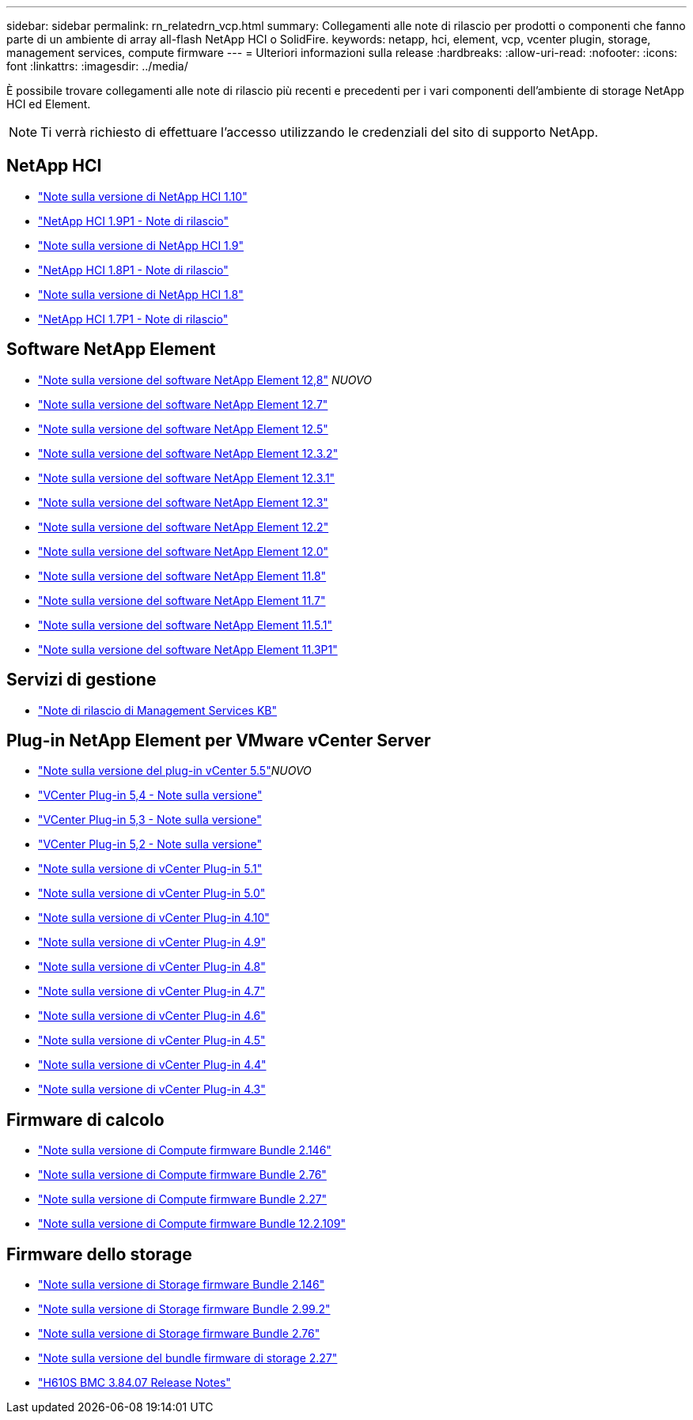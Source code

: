---
sidebar: sidebar 
permalink: rn_relatedrn_vcp.html 
summary: Collegamenti alle note di rilascio per prodotti o componenti che fanno parte di un ambiente di array all-flash NetApp HCI o SolidFire. 
keywords: netapp, hci, element, vcp, vcenter plugin, storage, management services, compute firmware 
---
= Ulteriori informazioni sulla release
:hardbreaks:
:allow-uri-read: 
:nofooter: 
:icons: font
:linkattrs: 
:imagesdir: ../media/


[role="lead"]
È possibile trovare collegamenti alle note di rilascio più recenti e precedenti per i vari componenti dell'ambiente di storage NetApp HCI ed Element.


NOTE: Ti verrà richiesto di effettuare l'accesso utilizzando le credenziali del sito di supporto NetApp.



== NetApp HCI

* https://library.netapp.com/ecm/ecm_download_file/ECMLP2882194["Note sulla versione di NetApp HCI 1.10"^]
* https://library.netapp.com/ecm/ecm_download_file/ECMLP2879274["NetApp HCI 1.9P1 - Note di rilascio"^]
* https://library.netapp.com/ecm/ecm_download_file/ECMLP2876591["Note sulla versione di NetApp HCI 1.9"^]
* https://library.netapp.com/ecm/ecm_download_file/ECMLP2873790["NetApp HCI 1.8P1 - Note di rilascio"^]
* https://library.netapp.com/ecm/ecm_download_file/ECMLP2865021["Note sulla versione di NetApp HCI 1.8"^]
* https://library.netapp.com/ecm/ecm_download_file/ECMLP2861226["NetApp HCI 1.7P1 - Note di rilascio"^]




== Software NetApp Element

* https://library.netapp.com/ecm/ecm_download_file/ECMLP2886996["Note sulla versione del software NetApp Element 12,8"^] _NUOVO_
* https://library.netapp.com/ecm/ecm_download_file/ECMLP2884468["Note sulla versione del software NetApp Element 12.7"^]
* https://library.netapp.com/ecm/ecm_download_file/ECMLP2882193["Note sulla versione del software NetApp Element 12.5"^]
* https://library.netapp.com/ecm/ecm_download_file/ECMLP2881056["Note sulla versione del software NetApp Element 12.3.2"^]
* https://library.netapp.com/ecm/ecm_download_file/ECMLP2878089["Note sulla versione del software NetApp Element 12.3.1"^]
* https://library.netapp.com/ecm/ecm_download_file/ECMLP2876498["Note sulla versione del software NetApp Element 12.3"^]
* https://library.netapp.com/ecm/ecm_download_file/ECMLP2873789["Note sulla versione del software NetApp Element 12.2"^]
* https://library.netapp.com/ecm/ecm_download_file/ECMLP2865022["Note sulla versione del software NetApp Element 12.0"^]
* https://library.netapp.com/ecm/ecm_download_file/ECMLP2864256["Note sulla versione del software NetApp Element 11.8"^]
* https://library.netapp.com/ecm/ecm_download_file/ECMLP2861225["Note sulla versione del software NetApp Element 11.7"^]
* https://library.netapp.com/ecm/ecm_download_file/ECMLP2863854["Note sulla versione del software NetApp Element 11.5.1"^]
* https://library.netapp.com/ecm/ecm_download_file/ECMLP2859857["Note sulla versione del software NetApp Element 11.3P1"^]




== Servizi di gestione

* https://kb.netapp.com/Advice_and_Troubleshooting/Data_Storage_Software/Management_services_for_Element_Software_and_NetApp_HCI/Management_Services_Release_Notes["Note di rilascio di Management Services KB"^]




== Plug-in NetApp Element per VMware vCenter Server

* https://library.netapp.com/ecm/ecm_download_file/ECMLP3344864["Note sulla versione del plug-in vCenter 5.5"^]_NUOVO_
* https://library.netapp.com/ecm/ecm_download_file/ECMLP3330676["VCenter Plug-in 5,4 - Note sulla versione"^]
* https://library.netapp.com/ecm/ecm_download_file/ECMLP3316480["VCenter Plug-in 5,3 - Note sulla versione"^]
* https://library.netapp.com/ecm/ecm_download_file/ECMLP2886272["VCenter Plug-in 5,2 - Note sulla versione"^]
* https://library.netapp.com/ecm/ecm_download_file/ECMLP2885734["Note sulla versione di vCenter Plug-in 5.1"^]
* https://library.netapp.com/ecm/ecm_download_file/ECMLP2884992["Note sulla versione di vCenter Plug-in 5.0"^]
* https://library.netapp.com/ecm/ecm_download_file/ECMLP2884458["Note sulla versione di vCenter Plug-in 4.10"^]
* https://library.netapp.com/ecm/ecm_download_file/ECMLP2881904["Note sulla versione di vCenter Plug-in 4.9"^]
* https://library.netapp.com/ecm/ecm_download_file/ECMLP2879296["Note sulla versione di vCenter Plug-in 4.8"^]
* https://library.netapp.com/ecm/ecm_download_file/ECMLP2876748["Note sulla versione di vCenter Plug-in 4.7"^]
* https://library.netapp.com/ecm/ecm_download_file/ECMLP2874631["Note sulla versione di vCenter Plug-in 4.6"^]
* https://library.netapp.com/ecm/ecm_download_file/ECMLP2873396["Note sulla versione di vCenter Plug-in 4.5"^]
* https://library.netapp.com/ecm/ecm_download_file/ECMLP2866569["Note sulla versione di vCenter Plug-in 4.4"^]
* https://library.netapp.com/ecm/ecm_download_file/ECMLP2856119["Note sulla versione di vCenter Plug-in 4.3"^]




== Firmware di calcolo

* https://docs.netapp.com/us-en/hci/docs/rn_compute_firmware_2.146.html["Note sulla versione di Compute firmware Bundle 2.146"^]
* https://docs.netapp.com/us-en/hci/docs/rn_compute_firmware_2.76.html["Note sulla versione di Compute firmware Bundle 2.76"^]
* https://docs.netapp.com/us-en/hci/docs/rn_compute_firmware_2.27.html["Note sulla versione di Compute firmware Bundle 2.27"^]
* https://docs.netapp.com/us-en/hci/docs/rn_firmware_12.2.109.html["Note sulla versione di Compute firmware Bundle 12.2.109"^]




== Firmware dello storage

* https://docs.netapp.com/us-en/hci/docs/rn_storage_firmware_2.146.html["Note sulla versione di Storage firmware Bundle 2.146"^]
* https://docs.netapp.com/us-en/hci/docs/rn_storage_firmware_2.99.2.html["Note sulla versione di Storage firmware Bundle 2.99.2"^]
* https://docs.netapp.com/us-en/hci/docs/rn_storage_firmware_2.76.html["Note sulla versione di Storage firmware Bundle 2.76"^]
* https://docs.netapp.com/us-en/hci/docs/rn_storage_firmware_2.27.html["Note sulla versione del bundle firmware di storage 2.27"^]
* https://docs.netapp.com/us-en/hci/docs/rn_H610S_BMC_3.84.07.html["H610S BMC 3.84.07 Release Notes"^]

